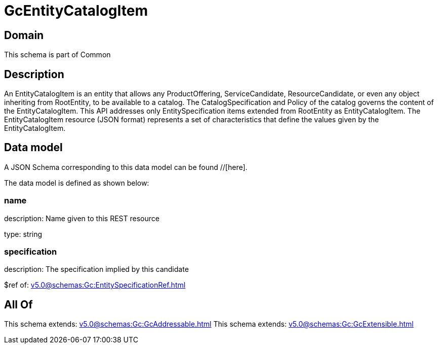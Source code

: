 = GcEntityCatalogItem

[#domain]
== Domain

This schema is part of Common

[#description]
== Description
An EntityCatalogItem is an entity that allows any ProductOffering, ServiceCandidate, ResourceCandidate, or even any object inheriting from RootEntity, to be available to a catalog. The CatalogSpecification and Policy of the catalog governs the content of the EntityCatalogItem. This API addresses only EntitySpecification items extended from RootEntity as EntityCatalogItem.
The EntityCatalogItem resource (JSON format) represents a set of characteristics that define the values given by the EntityCatalogItem.


[#data_model]
== Data model

A JSON Schema corresponding to this data model can be found //[here].

The data model is defined as shown below:


=== name
description: Name given to this REST resource

type: string


=== specification
description: The specification implied by this candidate

$ref of: xref:v5.0@schemas:Gc:EntitySpecificationRef.adoc[]


[#all_of]
== All Of

This schema extends: xref:v5.0@schemas:Gc:GcAddressable.adoc[]
This schema extends: xref:v5.0@schemas:Gc:GcExtensible.adoc[]
